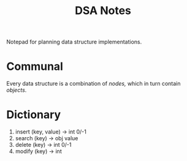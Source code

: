 #+TITLE: DSA Notes

Notepad for planning data structure implementations.

* Communal

Every data structure is a combination of /nodes,/ which in turn contain /objects/.

* Dictionary

1. insert (key, value) -> int 0/-1
2. search (key)        -> obj value
3. delete (key)        -> int 0/-1
4. modify (key)        -> int
